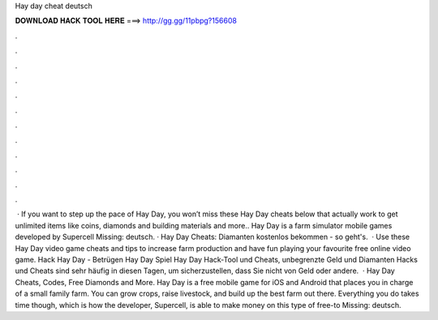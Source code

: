 Hay day cheat deutsch

𝐃𝐎𝐖𝐍𝐋𝐎𝐀𝐃 𝐇𝐀𝐂𝐊 𝐓𝐎𝐎𝐋 𝐇𝐄𝐑𝐄 ===> http://gg.gg/11pbpg?156608

.

.

.

.

.

.

.

.

.

.

.

.

 · If you want to step up the pace of Hay Day, you won’t miss these Hay Day cheats below that actually work to get unlimited items like coins, diamonds and building materials and more.. Hay Day is a farm simulator mobile games developed by Supercell Missing: deutsch. · Hay Day Cheats: Diamanten kostenlos bekommen - so geht's.  · Use these Hay Day video game cheats and tips to increase farm production and have fun playing your favourite free online video game. Hack Hay Day - Betrügen Hay Day Spiel Hay Day Hack-Tool und Cheats, unbegrenzte Geld und Diamanten Hacks und Cheats sind sehr häufig in diesen Tagen, um sicherzustellen, dass Sie nicht von Geld oder andere.  · Hay Day Cheats, Codes, Free Diamonds and More. Hay Day is a free mobile game for iOS and Android that places you in charge of a small family farm. You can grow crops, raise livestock, and build up the best farm out there. Everything you do takes time though, which is how the developer, Supercell, is able to make money on this type of free-to Missing: deutsch.